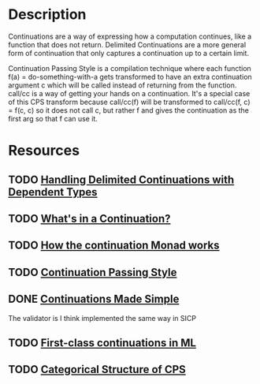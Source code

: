 * Description
Continuations are a way of expressing how a computation continues, like a function that does not return.
Delimited Continuations are a more general form of continuation that only captures a continuation up to a certain limit.

Continuation Passing Style is a compilation technique where each function f(a) = do-something-with-a gets transformed to have an extra continuation argument c which will be called instead of returning from the function. call/cc is a way of getting your hands on a continuation. It's a special case of this CPS transform because call/cc(f) will be transformed to call/cc(f, c) = f(c, c) so it does not call c, but rather f and gives the continuation as the first arg so that f can use it.

* Resources
** TODO [[https://dl.acm.org/doi/10.1145/3236764][Handling Delimited Continuations with Dependent Types]]
** TODO [[https://jlongster.com/Whats-in-a-Continuation][What's in a Continuation?]]
** TODO [[http://www.haskellforall.com/2014/04/how-continuation-monad-works.html][How the continuation Monad works]]
** TODO [[https://en.m.wikibooks.org/wiki/Haskell/Continuation_passing_style][Continuation Passing Style]]
** DONE [[https://www.ps.uni-saarland.de/~duchier/python/continuations.html][Continuations Made Simple]]
The validator is I think implemented the same way in SICP
** TODO [[file:~/Documents/Compsci/papers/First-class%20continuations%20in%20ML.pdf][First-class continuations in ML]]
** TODO [[https://era.ed.ac.uk/bitstream/handle/1842/393/ECS-LFCS-97-376.pdf][Categorical Structure of CPS]]
